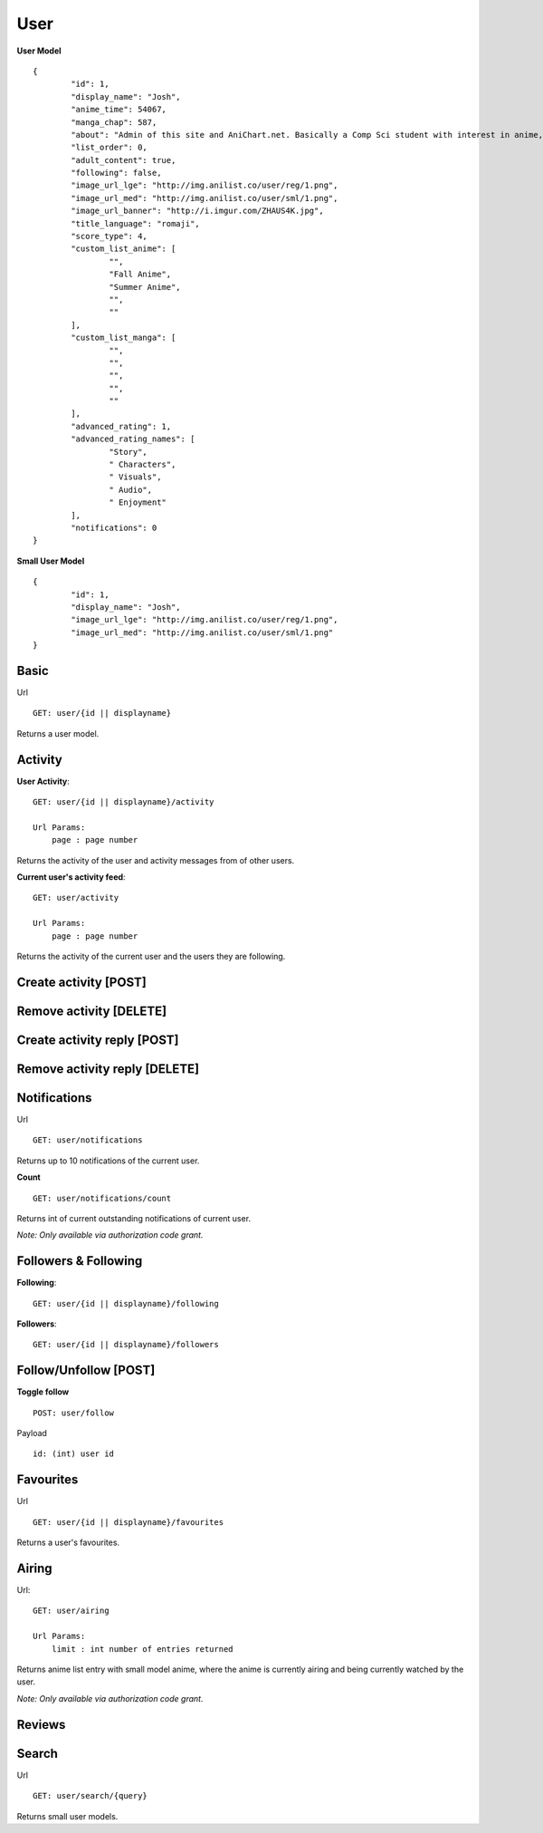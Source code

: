 User
==================================

**User Model**
::
	{
		"id": 1,
		"display_name": "Josh",
		"anime_time": 54067,
		"manga_chap": 587,
		"about": "Admin of this site and AniChart.net. Basically a Comp Sci student with interest in anime, web dev, gaming, and technology :)\r\nYou can follow me on twitter  [@J0shstar](https://twitter.com/J0shStar)",
		"list_order": 0,
		"adult_content": true,
		"following": false,
		"image_url_lge": "http://img.anilist.co/user/reg/1.png",
		"image_url_med": "http://img.anilist.co/user/sml/1.png",
		"image_url_banner": "http://i.imgur.com/ZHAUS4K.jpg",
		"title_language": "romaji",
		"score_type": 4,
		"custom_list_anime": [
			"",
			"Fall Anime",
			"Summer Anime",
			"",
			""
		],
		"custom_list_manga": [
			"",
			"",
			"",
			"",
			""
		],
		"advanced_rating": 1,
		"advanced_rating_names": [
			"Story",
			" Characters",
			" Visuals",
			" Audio",
			" Enjoyment"
		],
		"notifications": 0
	}

**Small User Model**
::
	{
		"id": 1,
		"display_name": "Josh",
		"image_url_lge": "http://img.anilist.co/user/reg/1.png",
		"image_url_med": "http://img.anilist.co/user/sml/1.png"
	}

==================================
Basic
==================================
Url
::
  GET: user/{id || displayname}

Returns a user model.

==================================
Activity
==================================
**User Activity**:
::
  GET: user/{id || displayname}/activity

  Url Params:
      page : page number

Returns the activity of the user and activity messages from of other users.

**Current user's activity feed**:
::
  GET: user/activity

  Url Params:
      page : page number

Returns the activity of the current user and the users they are following.

==================================
Create activity [POST]
==================================

==================================
Remove activity [DELETE]
==================================

==================================
Create activity reply [POST]
==================================

==================================
Remove activity reply [DELETE]
==================================

==================================
Notifications
==================================
Url
::
  GET: user/notifications

Returns up to 10 notifications of the current user.
  

**Count**
::
  GET: user/notifications/count

Returns int of current outstanding notifications of current user.

*Note: Only available via authorization code grant.*

==================================
Followers & Following
==================================
**Following**:
::
  GET: user/{id || displayname}/following

**Followers**:
::
  GET: user/{id || displayname}/followers


==================================
Follow/Unfollow [POST]
==================================

**Toggle follow**
::
	POST: user/follow

Payload
::
	id: (int) user id

==================================
Favourites
==================================
Url
::
  GET: user/{id || displayname}/favourites

Returns a user's favourites.

==================================
Airing
==================================
Url:
::
  GET: user/airing

  Url Params:
      limit : int number of entries returned

Returns anime list entry with small model anime, where the anime is currently airing and being currently watched by the user.

*Note: Only available via authorization code grant.*

==================================
Reviews
==================================

==================================
Search
==================================
Url
::
  GET: user/search/{query}

Returns small user models.